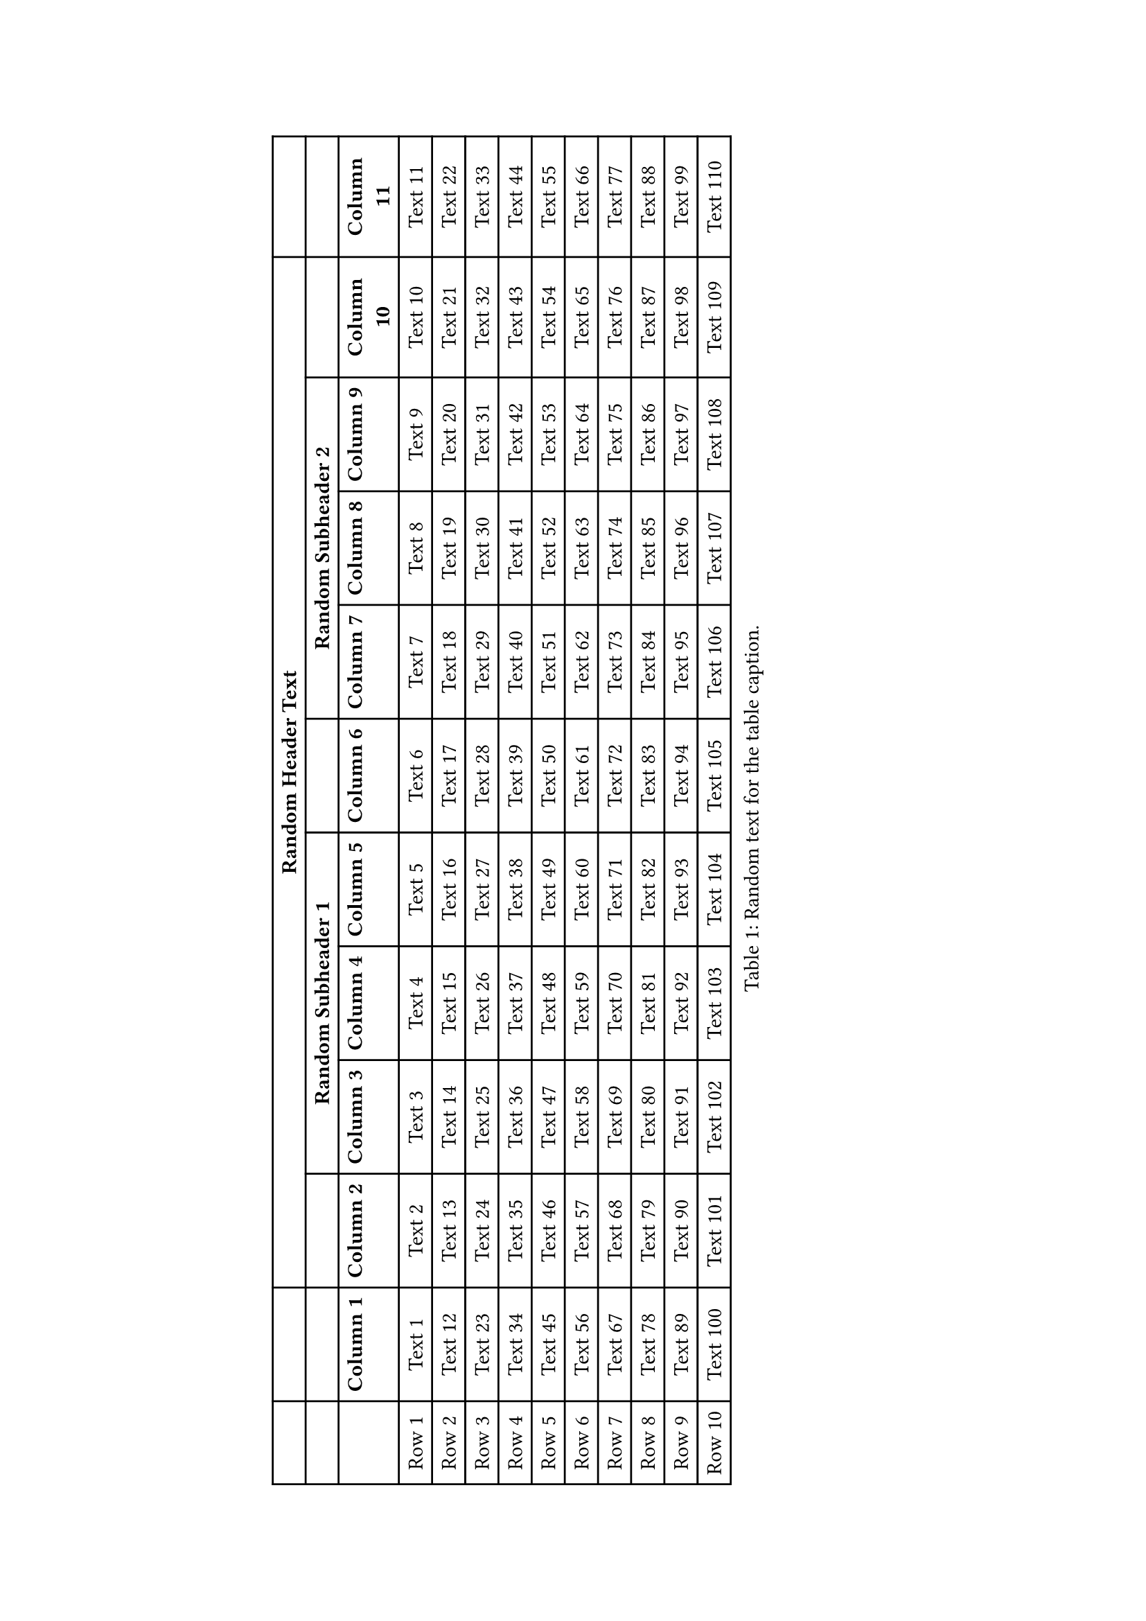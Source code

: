 #set page("a4", margin: (
  left: 5cm, 
  right: 5cm), 
  flipped: false)

#rotate(
  -90deg,
  reflow: true)[#figure(caption: [Random text for the table caption.], 
  table(
    columns: (auto,auto,auto,auto,auto,auto,auto,auto,auto,auto,auto,auto,),
    align: (auto,auto,auto,auto,auto,auto,auto,auto,auto,auto,auto,auto,),
    table.header([#strong[~];], [#strong[~];], table.cell(colspan: 9)[#strong[Random Header Text];], [#strong[~];],),
    [], [], [], table.cell(colspan: 3)[#strong[Random Subheader 1];], [], table.cell(colspan: 3)[#strong[Random Subheader 2];], [], [],
    [], [#strong[Column 1];], [#strong[Column 2];], [#strong[Column 3];], [#strong[Column 4];], [#strong[Column 5];], [#strong[Column 6];], [#strong[Column 7];], [#strong[Column 8];], [#strong[Column 9];], [#strong[Column 10];], [#strong[Column 11];],
    [Row 1], [Text 1], [Text 2], [Text 3], [Text 4], [Text 5], [Text 6], [Text 7], [Text 8], [Text 9], [Text 10], [Text 11],
    [Row 2], [Text 12], [Text 13], [Text 14], [Text 15], [Text 16], [Text 17], [Text 18], [Text 19], [Text 20], [Text 21], [Text 22], 
    [Row 3], [Text 23], [Text 24], [Text 25], [Text 26], [Text 27], [Text 28], [Text 29], [Text 30], [Text 31], [Text 32], [Text 33],
    [Row 4], [Text 34], [Text 35], [Text 36], [Text 37], [Text 38], [Text 39], [Text 40], [Text 41], [Text 42], [Text 43], [Text 44],
    [Row 5], [Text 45], [Text 46], [Text 47], [Text 48], [Text 49], [Text 50], [Text 51], [Text 52], [Text 53], [Text 54], [Text 55],
    [Row 6], [Text 56], [Text 57], [Text 58], [Text 59], [Text 60], [Text 61], [Text 62], [Text 63], [Text 64], [Text 65], [Text 66],
    [Row 7], [Text 67], [Text 68], [Text 69], [Text 70], [Text 71], [Text 72], [Text 73], [Text 74], [Text 75], [Text 76], [Text 77],
    [Row 8], [Text 78], [Text 79], [Text 80], [Text 81], [Text 82], [Text 83], [Text 84], [Text 85], [Text 86], [Text 87], [Text 88],
    [Row 9], [Text 89], [Text 90], [Text 91], [Text 92], [Text 93], [Text 94], [Text 95], [Text 96], [Text 97], [Text 98], [Text 99],
    [Row 10], [Text 100], [Text 101], [Text 102], [Text 103], [Text 104], [Text 105], [Text 106], [Text 107], [Text 108], [Text 109], [Text 110]),

  kind: table,
  outlined: true) <C1_large_table_1>]
